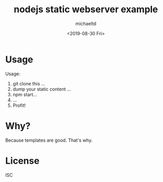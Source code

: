 #+title: nodejs static webserver example
#+author: michaeltd
#+date: <2019-08-30 Fri>

* Usage
Usage:
1. git clone this ...
2. dump your static content ...
3. npm start...
4. ...
5. Profit!
* Why?
Because templates are good. That's why.
* License
ISC
